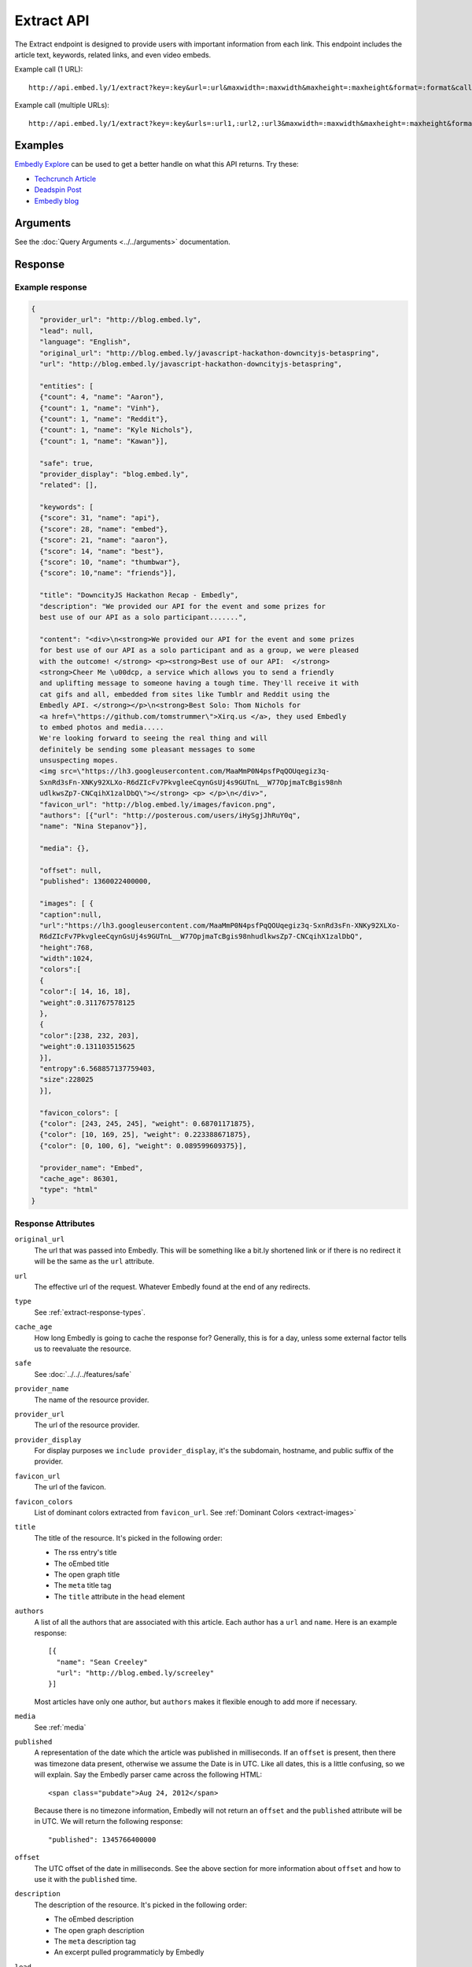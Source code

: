 Extract API
===========

The Extract endpoint is designed to provide users with important
information from each link. This endpoint includes the article text,
keywords, related links, and even video embeds.

Example call (1 URL)::

    http://api.embed.ly/1/extract?key=:key&url=:url&maxwidth=:maxwidth&maxheight=:maxheight&format=:format&callback=:callback

Example call (multiple URLs)::

    http://api.embed.ly/1/extract?key=:key&urls=:url1,:url2,:url3&maxwidth=:maxwidth&maxheight=:maxheight&format=:format&callback=:callback

Examples
--------
`Embedly Explore </docs/explore/extract>`_ can be used to get a better handle
on what this API returns. Try these:

* `Techcrunch Article </docs/explore/extract?url=http://techcrunch.com/2010/11/18/mark-zuckerberg/>`_
* `Deadspin Post </docs/explore/extract?url=http://deadspin.com/5690535/the-bottom-100-the-worst-players-in-nfl-history-part-1>`_
* `Embedly blog </docs/explore/extract?url=http://blog.embed.ly/31814817>`_

Arguments
----------------
See the :doc:`Query Arguments <../../arguments>` documentation.

Response
--------

Example response
^^^^^^^^^^^^^^^^

.. code-block:: json

  {
    "provider_url": "http://blog.embed.ly",
    "lead": null,
    "language": "English",
    "original_url": "http://blog.embed.ly/javascript-hackathon-downcityjs-betaspring",
    "url": "http://blog.embed.ly/javascript-hackathon-downcityjs-betaspring",

    "entities": [
    {"count": 4, "name": "Aaron"},
    {"count": 1, "name": "Vinh"},
    {"count": 1, "name": "Reddit"},
    {"count": 1, "name": "Kyle Nichols"},
    {"count": 1, "name": "Kawan"}],

    "safe": true,
    "provider_display": "blog.embed.ly",
    "related": [],

    "keywords": [
    {"score": 31, "name": "api"},
    {"score": 28, "name": "embed"},
    {"score": 21, "name": "aaron"},
    {"score": 14, "name": "best"},
    {"score": 10, "name": "thumbwar"},
    {"score": 10,"name": "friends"}],

    "title": "DowncityJS Hackathon Recap - Embedly",
    "description": "We provided our API for the event and some prizes for
    best use of our API as a solo participant.......",

    "content": "<div>\n<strong>We provided our API for the event and some prizes
    for best use of our API as a solo participant and as a group, we were pleased
    with the outcome! </strong> <p><strong>Best use of our API:  </strong>
    <strong>Cheer Me \u00dcp, a service which allows you to send a friendly
    and uplifting message to someone having a tough time. They'll receive it with
    cat gifs and all, embedded from sites like Tumblr and Reddit using the
    Embedly API. </strong></p>\n<strong>Best Solo: Thom Nichols for
    <a href=\"https://github.com/tomstrummer\">Xirq.us </a>, they used Embedly
    to embed photos and media.....
    We're looking forward to seeing the real thing and will
    definitely be sending some pleasant messages to some
    unsuspecting mopes.
    <img src=\"https://lh3.googleusercontent.com/MaaMmP0N4psfPqQOUqegiz3q-
    SxnRd3sFn-XNKy92XLXo-R6dZIcFv7PkvgleeCqynGsUj4s9GUTnL__W77OpjmaTcBgis98nh
    udlkwsZp7-CNCqihX1zalDbQ\"></strong> <p> </p>\n</div>",
    "favicon_url": "http://blog.embed.ly/images/favicon.png",
    "authors": [{"url": "http://posterous.com/users/iHySgjJhRuY0q",
    "name": "Nina Stepanov"}],

    "media": {},

    "offset": null,
    "published": 1360022400000,

    "images": [ {
    "caption":null,
    "url":"https://lh3.googleusercontent.com/MaaMmP0N4psfPqQOUqegiz3q-SxnRd3sFn-XNKy92XLXo-
    R6dZIcFv7PkvgleeCqynGsUj4s9GUTnL__W77OpjmaTcBgis98nhudlkwsZp7-CNCqihX1zalDbQ",
    "height":768,
    "width":1024,
    "colors":[
    {
    "color":[ 14, 16, 18],
    "weight":0.311767578125
    },
    {
    "color":[238, 232, 203],
    "weight":0.131103515625
    }],
    "entropy":6.568857137759403,
    "size":228025
    }],
    
    "favicon_colors": [
    {"color": [243, 245, 245], "weight": 0.68701171875},
    {"color": [10, 169, 25], "weight": 0.223388671875},
    {"color": [0, 100, 6], "weight": 0.089599609375}],
    
    "provider_name": "Embed",
    "cache_age": 86301,
    "type": "html"
  }

Response Attributes
^^^^^^^^^^^^^^^^^^^

``original_url``
    The url that was passed into Embedly. This will be something like a bit.ly
    shortened link or if there is no redirect it will be the same as the
    ``url`` attribute.

``url``
    The effective url of the request. Whatever Embedly found at the end of any
    redirects.

``type``
    See :ref:`extract-response-types`.

``cache_age``
    How long Embedly is going to cache the response for? Generally, this is for
    a day, unless some external factor tells us to reevaluate the resource.

``safe``
   See :doc:`../../../features/safe`

``provider_name``
    The name of the resource provider.

``provider_url``
    The url of the resource provider.

``provider_display``
    For display purposes we ``include provider_display``, it's the subdomain,
    hostname, and public suffix of the provider.

``favicon_url``
    The url of the favicon.

``favicon_colors``
    List of dominant colors extracted from ``favicon_url``.
    See :ref:`Dominant Colors <extract-images>`

``title``
    The title of the resource. It's picked in the following order:

    * The rss entry's title
    * The oEmbed title
    * The open graph title
    * The ``meta`` title tag
    * The ``title`` attribute in the ``head`` element

``authors``
    A list of all the authors that are associated with this article. Each author
    has a ``url`` and ``name``. Here is an example response::

        [{
          "name": "Sean Creeley"
          "url": "http://blog.embed.ly/screeley"
        }]

    Most articles have only one author, but ``authors`` makes it flexible enough
    to add more if necessary.

``media``
    See :ref:`media`

``published``
    A representation of the date which the article was published in milliseconds.
    If an ``offset`` is present, then there was timezone data present, otherwise
    we assume the Date is in UTC. Like all dates, this is a little confusing, so
    we will explain. Say the Embedly parser came across the following HTML::

      <span class="pubdate">Aug 24, 2012</span>

    Because there is no timezone information, Embedly will not return an
    ``offset`` and the ``published`` attribute will be in UTC. We will return the
    following response::

      "published": 1345766400000

``offset``
    The UTC offset of the date in milliseconds. See the above section for more
    information about ``offset`` and how to use it with the ``published`` time.

``description``
    The description of the resource. It's picked in the following order:
    
    * The oEmbed description
    * The open graph description
    * The ``meta`` description tag
    * An excerpt pulled programmaticly by Embedly

``lead``
    Often there is a lead paragraph that is a brief summary of the rest of the
    article. Embedly tries to pull this lead paragraph out for a better reading
    experience. It is always a ``p`` tag, i.e.::

      "lead": "<p>This is a summary of the below article</p>"

``content``
    This is the html that we pulled from the URL. It's been sanitized, so it will
    only contain the following tags::

      'a', 'abbr', 'acronym', 'b', 'big', 'blockquote', 'br', 'cite', 'code',
      'del', 'dfn', 'em', 'i', 'ins', 'kbd', 'mark', 'pre', 'q', 's', 'samp',
      'small', 'span', 'strike', 'strong', 'sub', 'sup', 'time', 'tt', 'u',
      'var', 'p', 'div', 'a', 'h2', 'h3', 'h4', 'h5', 'h6', 'img', 'ol', 'ul',
      'li'

    All tag attributes have been removed as well. The only effective
    attributes are:

      * ``href`` on an ``a`` tag
      * ``src`` on an ``img`` tag

    More information on :doc:`Article extraction <../../../features/article>`.

``keywords``
    See :doc:`../../../features/keywords`

``entities``
    See :doc:`../../../features/entities`

``related``
    See :doc:`../../../features/related`

``images``
    See :ref:`Images and Dominant Colors <extract-images>`


.. _media:

Media
-----
The media is primary type of content (video, photo, etc.) that is
associated with a ``url``. It follows the general pattern of the
:doc:`oEmbed Response </embed/api/endpoints/1/oembed>`, but with only a limited
set of attributes. Note: It is optional and only available if we can classify it
as such type.

``type``
    The resource type. Valid values, along with value-specific parameters, are
    described below.


The photo type
^^^^^^^^^^^^^^
This type is used for representing static photos. The following parameters are
defined:

``url``
    The source URL of the image. Consumers should be able to insert this URL
    into an``<img>``element. Only HTTP and HTTPS URLs are valid.

``width``
    The width in pixels of the image specified in the ``url`` parameter.

``height``
    The height in pixels of the image specified in the ``url`` parameter.


The video type
^^^^^^^^^^^^^^
This type is used for representing playable videos. The following parameters
are defined:

``html``
    The HTML required to embed a video player. The HTML should have no padding
    or margins. Consumers may wish to load the HTML in an off-domain iframe to
    avoid XSS vulnerabilities.

``width``
    The width in pixels required to display the HTML. If not supplied
    the HTML returned will expand horizontally to the size of its parent
    container.

``height``
    The height in pixels required to display the HTML. If not supplied
    the HTML returned will expand vertically to the size of its parent
    container.


The rich type
^^^^^^^^^^^^^
This type is used for rich HTML content that does not fall under one of the
other categories. The following parameters are defined:

``html`` (required)
    The HTML required to display the resource. The HTML should have no padding
    or margins. Consumers may wish to load the HTML in an off-domain iframe to
    avoid XSS vulnerabilities. The markup should be valid XHTML 1.0 Basic.

``width`` (required)
    The width in pixels required to display the HTML. If not supplied
    the HTML returned will expand horizontally to the size of its parent
    container.

``height`` (required)
    The height in pixels required to display the HTML. If not supplied
    the HTML returned will expand vertically to the size of its parent
    container.


Error Codes
-----------

JSON Requests
^^^^^^^^^^^^^

400 Bad Request
  * Required "url" parameter is missing.
  * Either "url" or "urls" parameter is reqiured.
  * Invalid URL format.
  * Invalid "maxheight" parameter.
  * Invalid "maxwidth" parameter.
  * Invalid "urls" parameter, exceeded max count of 20.

401 Unauthorized
  * Invalid key or oauth_consumer_key provided: <key>, contact: support@embed.ly.
  * The provided key does not support this endpoint: <key>, contact: support@embed.ly.
  * URL is private or restricted.

403 Forbidden
  * This service requires an embedly key parameter, contact: support@embed.ly or sign up: http://embed.ly/signup.
  * Invalid IP provided: <ip>, contact: support@embed.ly.
  * Invalid referrer provided: <referrer>, contact: support@embed.ly.

404 Not Found
  URL Not Found, we will log this and determine if usable.

500 Server issues
   Embed.ly is having trouble with this url. Please try again or contact us, support@embed.ly.

501 Not Implemented
   Not implemented for format: acceptable values are ``{json}``.

503 Service Unavailable
  ``Note``: This happens if our service is down, please contact us immediately: support@embed.ly.

JSONP Requests
^^^^^^^^^^^^^^

Format
    ``callbackFunction({"url": "url with error", "error_code": "error code",
    "error_message": "error message", "type": "error"})``

Error Response
    ``jsonp1273162787542({"url": "http://flickr.com/embedly", "error_code": 404, "error_message":
    "HTTP 404: Not Found", "type": "error"})``
